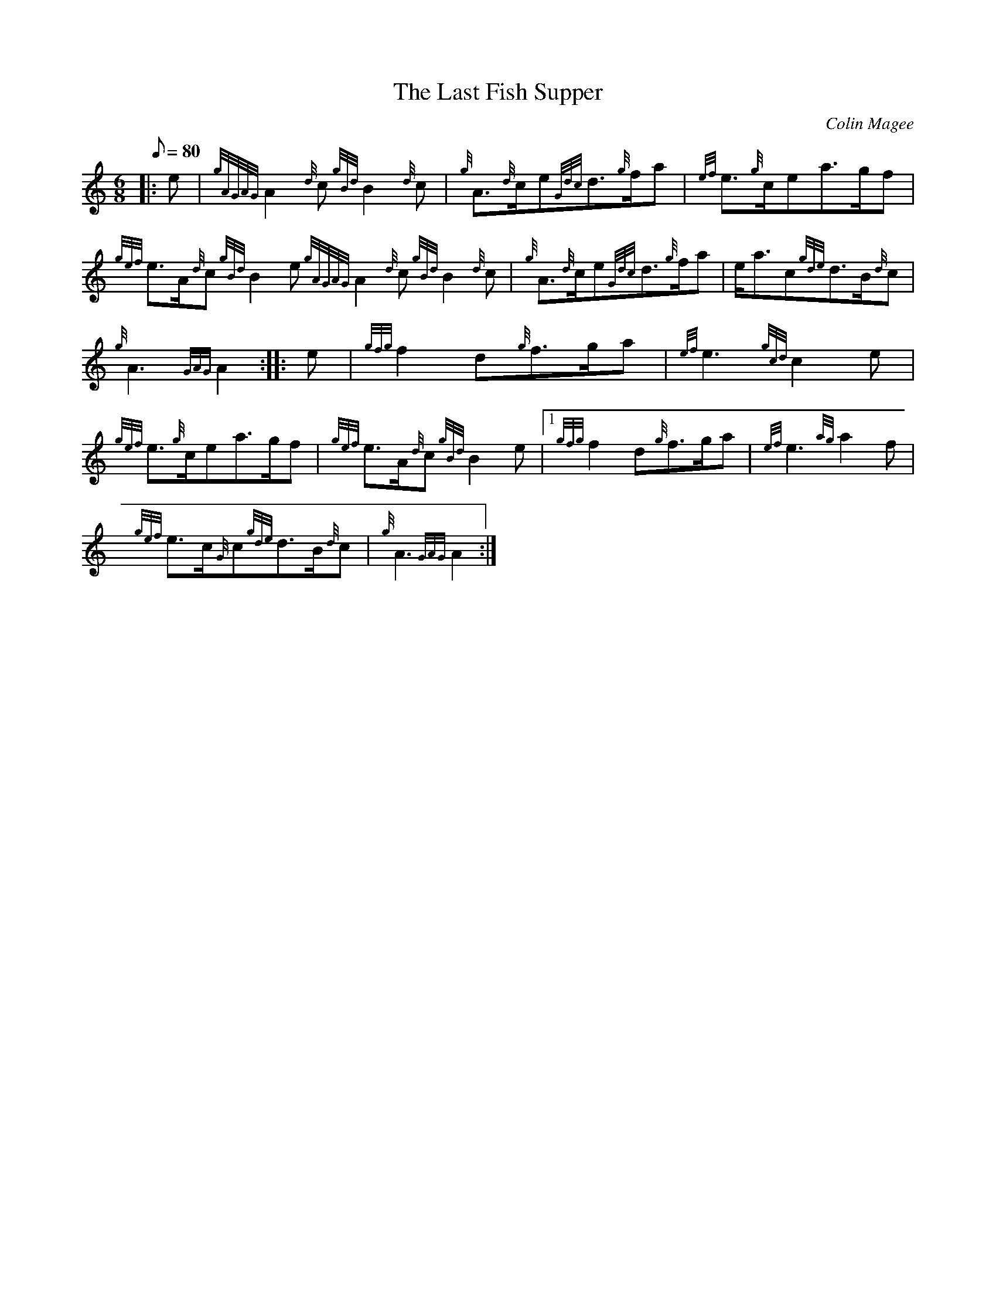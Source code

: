 X:1
T:The Last Fish Supper
M:6/8
L:1/8
Q:80
C:Colin Magee
S:March
K:HP
|: e|
{gAGAG}A2{d}c{gBd}B2{d}c|
{g}A3/2{d}c/2e{Gdc}d3/2{g}f/2a|
{ef}e3/2{g}c/2ea3/2g/2f|  !
{gef}e3/2A/2{d}c{gBd}B2e{gAGAG}A2{d}c{gBd}B2{d}c|
{g}A3/2{d}c/2e{Gdc}d3/2{g}f/2a|
e/2a3/2c{gde}d3/2B/2{d}c|  !
{g}A3{GAG}A2:| |:
e|
{gfg}f2d{g}f3/2g/2a|
{ef}e3{gcd}c2e|  !
{gef}e3/2{g}c/2ea3/2g/2f|
{gef}e3/2A/2{d}c{gBd}B2e|1 {gfg}f2d{g}f3/2g/2a|
{ef}e3{ag}a2f|  !
{gef}e3/2c/2{G}c{gde}d3/2B/2{d}c|
{g}A3{GAG}A2:|

